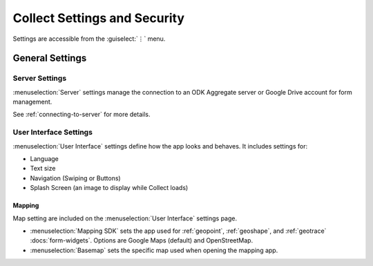 Collect Settings and Security
================================

Settings are accessible from the :guiselect:`⋮` menu.

.. _general-settings:

General Settings
-----------------

.. _server-settings:

Server Settings
~~~~~~~~~~~~~~~~~

:menuselection:`Server` settings manage the connection to an ODK Aggregate server or Google Drive account for form management.

See :ref:`connecting-to-server` for more details.

.. _interface-settings:

User Interface Settings
~~~~~~~~~~~~~~~~~~~~~~~~

:menuselection:`User Interface` settings define how the app looks and behaves. It includes settings for:

- Language
- Text size
- Navigation (Swiping or Buttons)
- Splash Screen (an image to display while Collect loads)

.. _mapping-settings:

Mapping
"""""""""

Map setting are included on the :menuselection:`User Interface` settings page.

- :menuselection:`Mapping SDK` sets the app used for :ref:`geopoint`, :ref:`geoshape`, and :ref:`geotrace` :docs:`form-widgets`. Options are Google Maps (default) and OpenStreetMap.
- :menuselection:`Basemap` sets the specific map used when opening the mapping app. 
